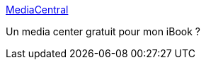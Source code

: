 :jbake-type: post
:jbake-status: published
:jbake-title: MediaCentral
:jbake-tags: software,freeware,macosx,multimedia,_mois_nov.,_année_2005
:jbake-date: 2005-11-16
:jbake-depth: ../
:jbake-uri: shaarli/1132134299000.adoc
:jbake-source: https://nicolas-delsaux.hd.free.fr/Shaarli?searchterm=http%3A%2F%2Fwww.mh1.de%2Fpage5%2Fpage5.html&searchtags=software+freeware+macosx+multimedia+_mois_nov.+_ann%C3%A9e_2005
:jbake-style: shaarli

http://www.mh1.de/page5/page5.html[MediaCentral]

Un media center gratuit pour mon iBook ?
